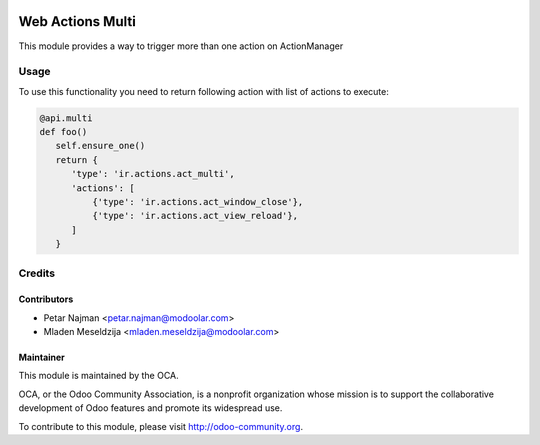 .. image:: https://www.gnu.org/graphics/lgplv3-147x51.png
   :target: https://www.gnu.org/licenses/lgpl-3.0.en.html
   :alt: License: LGPL-v3

=================
Web Actions Multi
=================

This module provides a way to trigger more than one action on ActionManager

Usage
=====

To use this functionality you need to return following action with list of actions to execute:

.. code-block:: python

      @api.multi
      def foo()
         self.ensure_one()
         return {
            'type': 'ir.actions.act_multi',
            'actions': [
                {'type': 'ir.actions.act_window_close'},
                {'type': 'ir.actions.act_view_reload'},
            ]
         }

Credits
=======

Contributors
------------

* Petar Najman <petar.najman@modoolar.com>
* Mladen Meseldzija <mladen.meseldzija@modoolar.com>


Maintainer
----------

.. image:: https://odoo-community.org/logo.png
   :alt: Odoo Community Association
   :target: https://odoo-community.org

This module is maintained by the OCA.

OCA, or the Odoo Community Association, is a nonprofit organization whose
mission is to support the collaborative development of Odoo features and
promote its widespread use.

To contribute to this module, please visit http://odoo-community.org.
